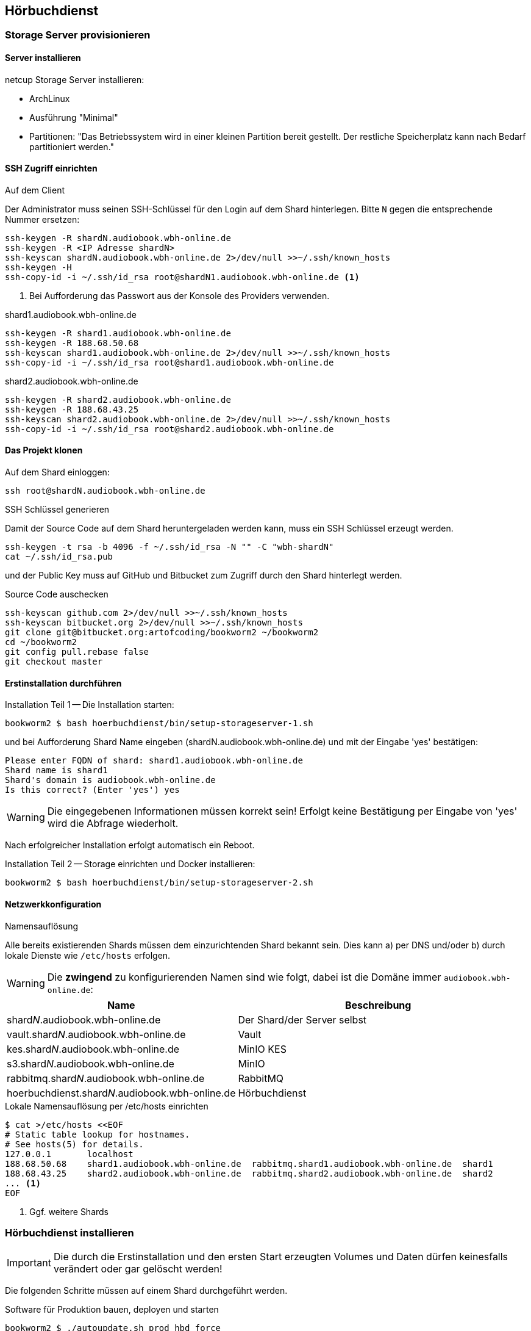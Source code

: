 == Hörbuchdienst

=== Storage Server provisionieren

==== Server installieren

netcup Storage Server installieren:

* ArchLinux
* Ausführung "Minimal"
* Partitionen: "Das Betriebssystem wird in einer kleinen Partition bereit gestellt.
Der restliche Speicherplatz kann nach Bedarf partitioniert werden."

==== SSH Zugriff einrichten

.Auf dem Client
Der Administrator muss seinen SSH-Schlüssel für den Login auf dem Shard hinterlegen.
Bitte `N` gegen die entsprechende Nummer ersetzen:

[source,shell,linenum]
----
ssh-keygen -R shardN.audiobook.wbh-online.de
ssh-keygen -R <IP Adresse shardN>
ssh-keyscan shardN.audiobook.wbh-online.de 2>/dev/null >>~/.ssh/known_hosts
ssh-keygen -H
ssh-copy-id -i ~/.ssh/id_rsa root@shardN1.audiobook.wbh-online.de <1>
----
<1> Bei Aufforderung das Passwort aus der Konsole des Providers verwenden.

.shard1.audiobook.wbh-online.de
[source,shell,linenum]
----
ssh-keygen -R shard1.audiobook.wbh-online.de
ssh-keygen -R 188.68.50.68
ssh-keyscan shard1.audiobook.wbh-online.de 2>/dev/null >>~/.ssh/known_hosts
ssh-copy-id -i ~/.ssh/id_rsa root@shard1.audiobook.wbh-online.de
----

.shard2.audiobook.wbh-online.de
[source,shell,linenum]
----
ssh-keygen -R shard2.audiobook.wbh-online.de
ssh-keygen -R 188.68.43.25
ssh-keyscan shard2.audiobook.wbh-online.de 2>/dev/null >>~/.ssh/known_hosts
ssh-copy-id -i ~/.ssh/id_rsa root@shard2.audiobook.wbh-online.de
----

==== Das Projekt klonen

.Auf dem Shard einloggen:
[source,shell,linenum]
----
ssh root@shardN.audiobook.wbh-online.de
----

.SSH Schlüssel generieren
Damit der Source Code auf dem Shard heruntergeladen werden kann, muss ein SSH Schlüssel erzeugt werden.

[source,shell,linenum]
----
ssh-keygen -t rsa -b 4096 -f ~/.ssh/id_rsa -N "" -C "wbh-shardN"
cat ~/.ssh/id_rsa.pub
----

und der Public Key muss auf GitHub und Bitbucket zum Zugriff durch den Shard hinterlegt werden.

.Source Code auschecken
[source,shell,linenum]
----
ssh-keyscan github.com 2>/dev/null >>~/.ssh/known_hosts
ssh-keyscan bitbucket.org 2>/dev/null >>~/.ssh/known_hosts
git clone git@bitbucket.org:artofcoding/bookworm2 ~/bookworm2
cd ~/bookworm2
git config pull.rebase false
git checkout master
----

==== Erstinstallation durchführen

.Installation Teil 1 -- Die Installation starten:
[source,shell,linenum]
----
bookworm2 $ bash hoerbuchdienst/bin/setup-storageserver-1.sh
----

und bei Aufforderung Shard Name eingeben (shardN.audiobook.wbh-online.de) und mit der Eingabe 'yes' bestätigen:

[source,text,linenum]
----
Please enter FQDN of shard: shard1.audiobook.wbh-online.de
Shard name is shard1
Shard's domain is audiobook.wbh-online.de
Is this correct? (Enter 'yes') yes
----

WARNING: Die eingegebenen Informationen müssen korrekt sein!
Erfolgt keine Bestätigung per Eingabe von 'yes' wird die Abfrage wiederholt.

Nach erfolgreicher Installation erfolgt automatisch ein Reboot.

.Installation Teil 2 -- Storage einrichten und Docker installieren:
[source,shell,linenum]
----
bookworm2 $ bash hoerbuchdienst/bin/setup-storageserver-2.sh
----

==== Netzwerkkonfiguration

.Namensauflösung
Alle bereits existierenden Shards müssen dem einzurichtenden Shard bekannt sein.
Dies kann a) per DNS und/oder b) durch lokale Dienste wie `/etc/hosts` erfolgen.

WARNING: Die *zwingend* zu konfigurierenden Namen sind wie folgt, dabei ist die Domäne immer `audiobook.wbh-online.de`:

[cols="45%a,55%a",opts="header",subs="quotes"]
|====
| Name
| Beschreibung

| shard__N__.audiobook.wbh-online.de
| Der Shard/der Server selbst

| vault.shard__N__.audiobook.wbh-online.de
| Vault

| kes.shard__N__.audiobook.wbh-online.de
| MinIO KES

| s3.shard__N__.audiobook.wbh-online.de
| MinIO

| rabbitmq.shard__N__.audiobook.wbh-online.de
| RabbitMQ

| hoerbuchdienst.shard__N__.audiobook.wbh-online.de
| Hörbuchdienst
|====

.Lokale Namensauflösung per /etc/hosts einrichten
[source,shell,linenum]
----
$ cat >/etc/hosts <<EOF
# Static table lookup for hostnames.
# See hosts(5) for details.
127.0.0.1       localhost
188.68.50.68    shard1.audiobook.wbh-online.de  rabbitmq.shard1.audiobook.wbh-online.de  shard1
188.68.43.25    shard2.audiobook.wbh-online.de  rabbitmq.shard2.audiobook.wbh-online.de  shard2
... <1>
EOF
----
<1> Ggf. weitere Shards

=== Hörbuchdienst installieren

IMPORTANT: Die durch die Erstinstallation und den ersten Start erzeugten Volumes und Daten dürfen keinesfalls verändert oder gar gelöscht werden!

Die folgenden Schritte müssen auf einem Shard durchgeführt werden.

.Software für Produktion bauen, deployen und starten
[source,shell,linenum]
----
bookworm2 $ ./autoupdate.sh prod hbd force
----

.Releases
Der durch das Bauen erzeugte Release Zeitpunkt:

* kann aus den Logausgaben des Builds abgelesen werden,
* ist an den Artefakten im Verzeichnis `assembly/target/dependency` ablesbar oder
* kann per `docker image ls` (die jeweils aktuellsten Images) nachgesehen werden.

.Beispiel assembly/target/dependency
[source,shell,linenum]
----
bookworm2 $ ls -l assembly/target/dependency/
total 37940
-rw-r--r-- 1 root root    51279 Jul 18 11:03 wbh.bookworm.cms.assembly-2020-07-18T09-02-06Z.zip
-rw-r--r-- 1 root root    58689 Jul 18 11:08 wbh.bookworm.hoerbuchdienst.assembly-2020-07-18T09-02-06Z.zip
-rw-r--r-- 1 root root 38733860 Jul 18 11:04 wbh.bookworm.hoerbuchkatalog.deployment-2020-07-18T09-02-06Z.zip
----

Hier ist der Zeitstempel `2020-07-18T09-02-06Z`.

.Das Deployment durchführen
Dabei den gewünschten Release-Zeitpunkt wählen und per `deploy.sh` in das `release`-Verzeichnis einspielen lassen:

[source,shell,linenum]
----
bookworm2 $ ./deploy.sh prod hbd 2020-07-18T09-02-06Z
----

.Starten der Applikationen
In das erstellte Release-Verzeichnis wechseln:

[source,shell,linenum]
----
$ cd ~/releases/prod-hbd-2020-07-18T09-02-06Z/wbh.bookworm.hoerbuchdienst.assembly
releases/prod-hbd-2020-07-16T17-16-39Z/wbh.bookworm.hoerbuchdienst.assembly $ ./lifecycle.sh start
----

==== Message Queue einrichten

Die Einrichtung von RabbitMQ erfordert manuelle Schritte durch die alle Shards miteinander bekannt gemacht werden.
Dabei wird in der neuen RabbitMQ Instanz das Passwort für den Nutzer `federator` gesetzt und die weiteren, bereits eingerichteten RabbitMQ Instanzen können verbunden werden.

.RabbitMQ erstmalig provisionieren
[source,shell,linenum]
----
$ cnt.sh prod hbd exec rabbitmq rabbitmq-provision.sh
----

Ausgabe:

[source,shell,linenum]
----
Checking if RabbitMQ is online
RabbitMQ appears to be online
Setting password for RabbitMQ federator
Generated RabbitMQ federator password: Abc123Def456
Changing password for user "federator" ...
done
----

.Andere RabbitMQ Instanzen anbinden
[source,shell,linenum,subs="verbatim"]
----
$ cnt.sh prod hbd exec rabbitmq rabbitmq-setup-federation.sh \
    "*rabbitmq.shard2*:user:pwd" \ <1>
    "*rabbitmq.shard3*:user:pwd"   <2>
----
<1> Ein weiterer, bereits eingerichteter Shard `shard2`
<2> Ein weiterer, bereits eingerichteter Shard `shard3`

Nutzer ist dabei `federator`, das Passwort ist für jeden Shard eigens vergeben.

Auf Shard1

[source,shell,linenum]
----
$ cnt.sh prod hbd exec rabbitmq rabbitmq-setup-federation.sh "rabbitmq.shard2:federator:Abc123Def456"
----

Ausgabe:

[source,shell,linenum,subs="quotes"]
----
Checking if RabbitMQ is online
RabbitMQ appears to be online
My node name is rabbitmq.shard1.audiobook.wbh-online.de
Common domain for all shards is audiobook.wbh-online.de
Adding federation upstream to *rabbitmq.shard2*.audiobook.wbh-online.de at amqps://federator:Abc123Def456@rabbitmq.shard2.audiobook.wbh-online.de:5671/hoerbuchdienst
Setting runtime parameter "shard2" for component "federation-upstream" to "{"uri":"amqps://federator:Abc123Def456@rabbitmq.shard2.audiobook.wbh-online.de:5671/hoerbuchdienst?server_name_indication=rabbitmq.shard2.audiobook.wbh-online.de&heartbeat=10&connection_timeout=10000"}" in vhost "hoerbuchdienst" ...
----

Auf Shard2:

[source,shell,linenum]
----
$ cnt.sh prod hbd exec rabbitmq rabbitmq-setup-federation.sh "rabbitmq.shard1:federator:Abc123Def456"
----

Ausgabe:

[source,shell,linenum,subs="quotes"]
----
Checking if RabbitMQ is online
RabbitMQ appears to be online
My node name is rabbitmq.shard2.audiobook.wbh-online.de
Common domain for all shards is audiobook.wbh-online.de
Adding federation upstream to *rabbitmq.shard1*.audiobook.wbh-online.de at amqps://federator:Abc123Def456@rabbitmq.shard1.audiobook.wbh-online.de:5671/hoerbuchdienst
Setting runtime parameter "shard1" for component "federation-upstream" to "{"uri":"amqps://federator:Abc123Def456@rabbitmq.shard1.audiobook.wbh-online.de:5671/hoerbuchdienst?server_name_indication=rabbitmq.shard1.audiobook.wbh-online.de&heartbeat=10&connection_timeout=10000"}" in vhost "hoerbuchdienst" ...
----

.Fehlerfall: sich selbst als Upstream einrichten geht nicht
Hier soll auf shard2 ein Upstream auf shard2 eingerichtet werden und wird mit der Meldung `Cannot add myself as upstream` abgelehnt:

[source,shell,subs="quotes"]
----
*shard2* $ cnt.sh prod hbd exec rabbitmq rabbitmq-setup-federation.sh "*rabbitmq.shard2*:federator:Abc123Def456"
----

Ausgabe:

[source,shell,linenum,subs="quotes"]
----
Checking if RabbitMQ is online
RabbitMQ appears to be online
My node name is *rabbitmq.shard2*.audiobook.wbh-online.de
Common domain for all shards is audiobook.wbh-online.de
*Cannot add myself as upstream*
----

.Federated Exchange und Queue einrichten
[source,shell,linenum]
----
$ cnt.sh prod hbd exec rabbitmq rabbitmq-add-federated-exchange.sh \
    federator:<password> databeat fanout databeat true
----

.TTL für Nachrichten auf einer Queue setzen
[source,shell,linenum]
----
$ cnt.sh prod hbd exec rabbitmq rabbitmq-set-queue-message-ttl.sh \
    databeat-message-ttl "^databeat$" 30000
----

NOTE: Die Konfiguration der TTL für Nachrichten ist bereits in der `definitions.json` enthalten und wird somit automatisch gesetzt.

.Nutzer für den Hörbuchdienst einrichten
----
$ cnt.sh prod hbd exec rabbitmq rabbitmq-change-password.sh bugs
----

==== Aktualisierung

.Software erneut bauen
[source,shell,linenum]
----
cd ~/bookworm2
git fetch origin
git checkout origin/master -- autoupdate.sh
./autoupdate.sh prod hbd
----

TIP: Shell Alias `update-hbd` benutzen.

=== Backup

----
/var/lib/docker/volumes/prod-hbd_keslocal/_data/minio.cert
/var/lib/docker/volumes/prod-hbd_keslocal/_data/minio.key
/var/lib/docker/volumes/prod-hbd_keslocal/_data/root.cert
/var/lib/docker/volumes/prod-hbd_keslocal/_data/root.key
/var/lib/docker/volumes/prod-hbd_keslocal/_data/server-config.yml
----

----
echo "MinIO Access Key=$(cat /var/lib/docker/volumes/prod-hbd_miniolocal/_data/access_key)"
echo "MinIO Secret Key=$(cat /var/lib/docker/volumes/prod-hbd_miniolocal/_data/secret_key)"
echo "MinIO Admin Access Key=$(head -1 /var/lib/docker/volumes/prod-hbd_mclocal/_data/user_admin)"
echo "MinIO Admin Secret Key=$(tail -1 /var/lib/docker/volumes/prod-hbd_mclocal/_data/user_admin)"
echo "MinIO WBH Access Key=$(head -1 /var/lib/docker/volumes/prod-hbd_mclocal/_data/user_wbh)"
echo "MinIO WBH Secret Key=$(tail -1 /var/lib/docker/volumes/prod-hbd_mclocal/_data/user_wbh)"
----

----
cat /var/lib/docker/volumes/prod-hbd_vaultconfig/_data/vault-operator-init.txt
cat /var/lib/docker/volumes/prod-hbd_vaultconfig/_data/kes-role-id.json
cat /var/lib/docker/volumes/prod-hbd_vaultconfig/_data/kes-secret-id.json
----
